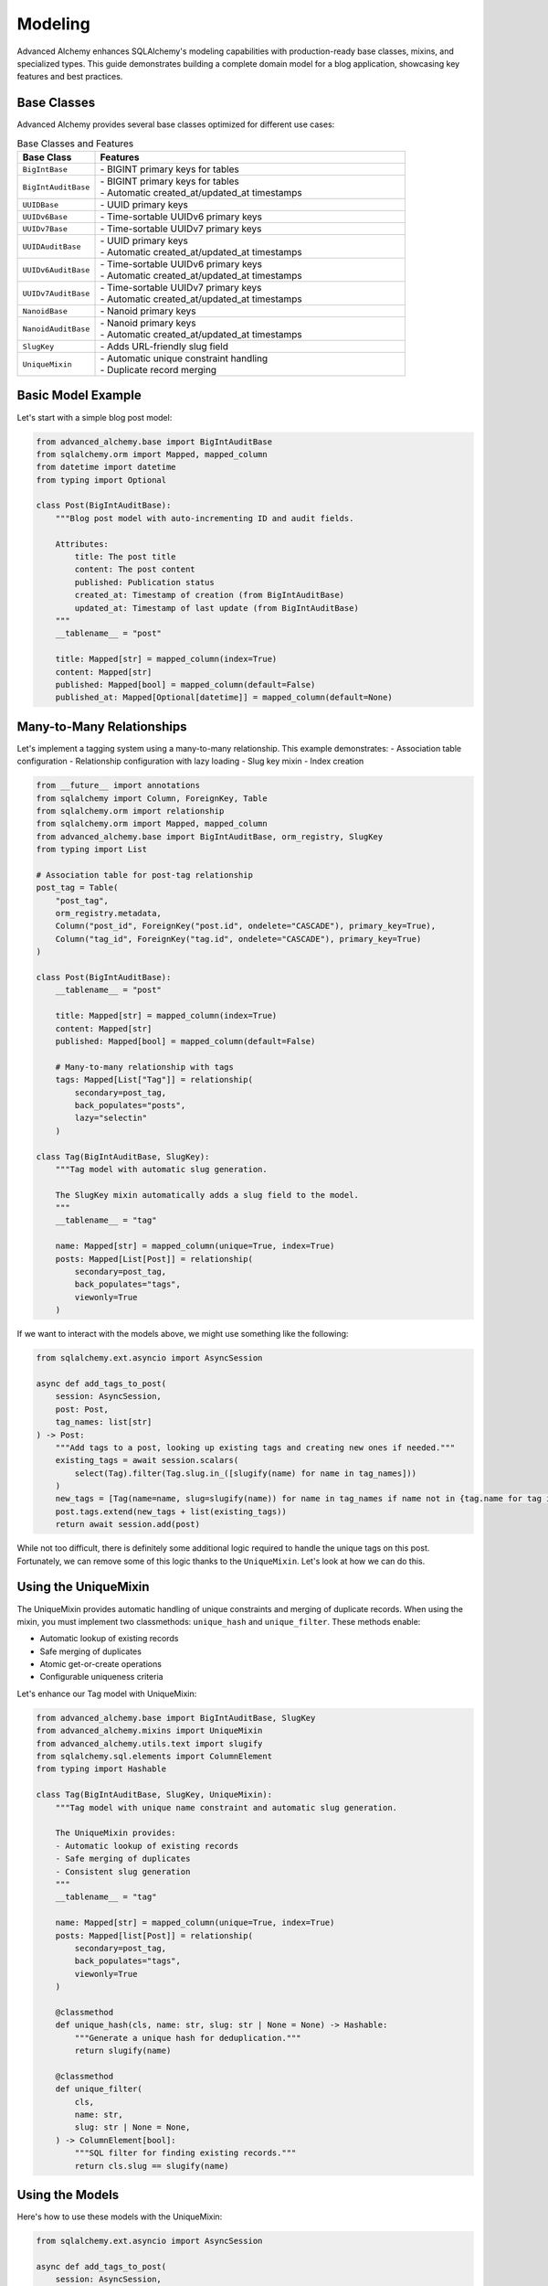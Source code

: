 ========
Modeling
========

Advanced Alchemy enhances SQLAlchemy's modeling capabilities with production-ready base classes, mixins, and specialized types.
This guide demonstrates building a complete domain model for a blog application, showcasing key features and best practices.

Base Classes
------------

Advanced Alchemy provides several base classes optimized for different use cases:

.. list-table:: Base Classes and Features
   :header-rows: 1
   :widths: 20 80

   * - Base Class
     - Features
   * - ``BigIntBase``
     - | - BIGINT primary keys for tables
   * - ``BigIntAuditBase``
     - | - BIGINT primary keys for tables
       | - Automatic created_at/updated_at timestamps
   * - ``UUIDBase``
     - | - UUID primary keys
   * - ``UUIDv6Base``
     - | - Time-sortable UUIDv6 primary keys
   * - ``UUIDv7Base``
     - | - Time-sortable UUIDv7 primary keys
   * - ``UUIDAuditBase``
     - | - UUID primary keys
       | - Automatic created_at/updated_at timestamps
   * - ``UUIDv6AuditBase``
     - | - Time-sortable UUIDv6 primary keys
       | - Automatic created_at/updated_at timestamps
   * - ``UUIDv7AuditBase``
     - | - Time-sortable UUIDv7 primary keys
       | - Automatic created_at/updated_at timestamps
   * - ``NanoidBase``
     - | - Nanoid primary keys
   * - ``NanoidAuditBase``
     - | - Nanoid primary keys
       | - Automatic created_at/updated_at timestamps
   * - ``SlugKey``
     - | - Adds URL-friendly slug field
   * - ``UniqueMixin``
     - | - Automatic unique constraint handling
       | - Duplicate record merging

Basic Model Example
-------------------

Let's start with a simple blog post model:

.. code-block:: python

    from advanced_alchemy.base import BigIntAuditBase
    from sqlalchemy.orm import Mapped, mapped_column
    from datetime import datetime
    from typing import Optional

    class Post(BigIntAuditBase):
        """Blog post model with auto-incrementing ID and audit fields.

        Attributes:
            title: The post title
            content: The post content
            published: Publication status
            created_at: Timestamp of creation (from BigIntAuditBase)
            updated_at: Timestamp of last update (from BigIntAuditBase)
        """
        __tablename__ = "post"

        title: Mapped[str] = mapped_column(index=True)
        content: Mapped[str]
        published: Mapped[bool] = mapped_column(default=False)
        published_at: Mapped[Optional[datetime]] = mapped_column(default=None)

Many-to-Many Relationships
--------------------------

Let's implement a tagging system using a many-to-many relationship. This example demonstrates:
- Association table configuration
- Relationship configuration with lazy loading
- Slug key mixin
- Index creation

.. code-block:: python

    from __future__ import annotations
    from sqlalchemy import Column, ForeignKey, Table
    from sqlalchemy.orm import relationship
    from sqlalchemy.orm import Mapped, mapped_column
    from advanced_alchemy.base import BigIntAuditBase, orm_registry, SlugKey
    from typing import List

    # Association table for post-tag relationship
    post_tag = Table(
        "post_tag",
        orm_registry.metadata,
        Column("post_id", ForeignKey("post.id", ondelete="CASCADE"), primary_key=True),
        Column("tag_id", ForeignKey("tag.id", ondelete="CASCADE"), primary_key=True)
    )

    class Post(BigIntAuditBase):
        __tablename__ = "post"

        title: Mapped[str] = mapped_column(index=True)
        content: Mapped[str]
        published: Mapped[bool] = mapped_column(default=False)

        # Many-to-many relationship with tags
        tags: Mapped[List["Tag"]] = relationship(
            secondary=post_tag,
            back_populates="posts",
            lazy="selectin"
        )

    class Tag(BigIntAuditBase, SlugKey):
        """Tag model with automatic slug generation.

        The SlugKey mixin automatically adds a slug field to the model.
        """
        __tablename__ = "tag"

        name: Mapped[str] = mapped_column(unique=True, index=True)
        posts: Mapped[List[Post]] = relationship(
            secondary=post_tag,
            back_populates="tags",
            viewonly=True
        )

If we want to interact with the models above, we might use something like the following:


.. code-block:: python

    from sqlalchemy.ext.asyncio import AsyncSession

    async def add_tags_to_post(
        session: AsyncSession,
        post: Post,
        tag_names: list[str]
    ) -> Post:
        """Add tags to a post, looking up existing tags and creating new ones if needed."""
        existing_tags = await session.scalars(
            select(Tag).filter(Tag.slug.in_([slugify(name) for name in tag_names]))
        )
        new_tags = [Tag(name=name, slug=slugify(name)) for name in tag_names if name not in {tag.name for tag in existing_tags}]
        post.tags.extend(new_tags + list(existing_tags))
        return await session.add(post)


While not too difficult, there is definitely some additional logic required to handle the unique tags on this post.  Fortunately, we can remove some of this logic thanks to the ``UniqueMixin``.  Let's look at how we can do this.

Using the UniqueMixin
---------------------

The UniqueMixin provides automatic handling of unique constraints and merging of duplicate records. When using the mixin,
you must implement two classmethods: ``unique_hash`` and ``unique_filter``. These methods enable:

- Automatic lookup of existing records
- Safe merging of duplicates
- Atomic get-or-create operations
- Configurable uniqueness criteria

Let's enhance our Tag model with UniqueMixin:

.. code-block:: python

    from advanced_alchemy.base import BigIntAuditBase, SlugKey
    from advanced_alchemy.mixins import UniqueMixin
    from advanced_alchemy.utils.text import slugify
    from sqlalchemy.sql.elements import ColumnElement
    from typing import Hashable

    class Tag(BigIntAuditBase, SlugKey, UniqueMixin):
        """Tag model with unique name constraint and automatic slug generation.

        The UniqueMixin provides:
        - Automatic lookup of existing records
        - Safe merging of duplicates
        - Consistent slug generation
        """
        __tablename__ = "tag"

        name: Mapped[str] = mapped_column(unique=True, index=True)
        posts: Mapped[list[Post]] = relationship(
            secondary=post_tag,
            back_populates="tags",
            viewonly=True
        )

        @classmethod
        def unique_hash(cls, name: str, slug: str | None = None) -> Hashable:
            """Generate a unique hash for deduplication."""
            return slugify(name)

        @classmethod
        def unique_filter(
            cls,
            name: str,
            slug: str | None = None,
        ) -> ColumnElement[bool]:
            """SQL filter for finding existing records."""
            return cls.slug == slugify(name)

Using the Models
----------------

Here's how to use these models with the UniqueMixin:

.. code-block:: python

    from sqlalchemy.ext.asyncio import AsyncSession

    async def add_tags_to_post(
        session: AsyncSession,
        post: Post,
        tag_names: list[str]
    ) -> Post:
        """Add tags to a post, creating new tags if needed.

        The UniqueMixin automatically handles:
        1. Looking up existing tags
        2. Creating new tags if needed
        3. Merging duplicates
        """
        return await session.add(post.tags.extend(
                [
                await Tag.as_unique_async(session, name=tag_text, slug=slugify(tag_text))
                for tag_text in tag_names
            ],
        ))


With this foundation in place, let's look at the repository pattern.
